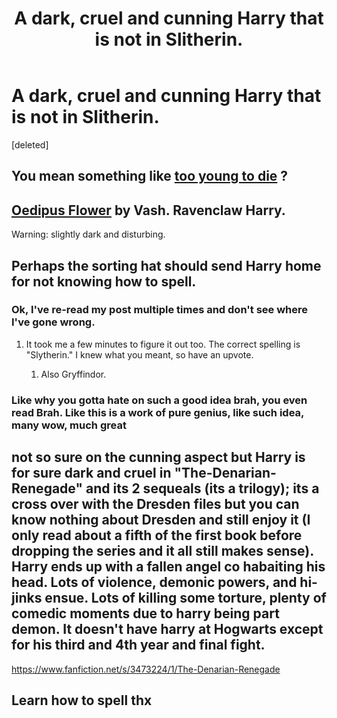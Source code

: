 #+TITLE: A dark, cruel and cunning Harry that is not in Slitherin.

* A dark, cruel and cunning Harry that is not in Slitherin.
:PROPERTIES:
:Score: 2
:DateUnix: 1432757274.0
:DateShort: 2015-May-28
:FlairText: Request
:END:
[deleted]


** You mean something like [[https://www.fanfiction.net/s/9057950/1/Too-Young-to-Die][too young to die]] ?
:PROPERTIES:
:Author: pokefinder2
:Score: 8
:DateUnix: 1432762075.0
:DateShort: 2015-May-28
:END:


** [[http://patronuscharm.net/s/139/1/][Oedipus Flower]] by Vash. Ravenclaw Harry.

Warning: slightly dark and disturbing.
:PROPERTIES:
:Author: truncation_error
:Score: 2
:DateUnix: 1432783713.0
:DateShort: 2015-May-28
:END:


** Perhaps the sorting hat should send Harry home for not knowing how to spell.
:PROPERTIES:
:Author: Taure
:Score: 17
:DateUnix: 1432762824.0
:DateShort: 2015-May-28
:END:

*** Ok, I've re-read my post multiple times and don't see where I've gone wrong.
:PROPERTIES:
:Score: 2
:DateUnix: 1432823396.0
:DateShort: 2015-May-28
:END:

**** It took me a few minutes to figure it out too. The correct spelling is "Slytherin." I knew what you meant, so have an upvote.
:PROPERTIES:
:Author: LocalMadman
:Score: 3
:DateUnix: 1432832155.0
:DateShort: 2015-May-28
:END:

***** Also Gryffindor.
:PROPERTIES:
:Author: Taure
:Score: 2
:DateUnix: 1432845626.0
:DateShort: 2015-May-29
:END:


*** Like why you gotta hate on such a good idea brah, you even read Brah. Like this is a work of pure genius, like such idea, many wow, much great
:PROPERTIES:
:Author: Knoxxy_love
:Score: -8
:DateUnix: 1432763217.0
:DateShort: 2015-May-28
:END:


** not so sure on the cunning aspect but Harry is for sure dark and cruel in "The-Denarian-Renegade" and its 2 sequeals (its a trilogy); its a cross over with the Dresden files but you can know nothing about Dresden and still enjoy it (I only read about a fifth of the first book before dropping the series and it all still makes sense). Harry ends up with a fallen angel co habaiting his head. Lots of violence, demonic powers, and hi-jinks ensue. Lots of killing some torture, plenty of comedic moments due to harry being part demon. It doesn't have harry at Hogwarts except for his third and 4th year and final fight.

[[https://www.fanfiction.net/s/3473224/1/The-Denarian-Renegade]]
:PROPERTIES:
:Author: k-k-KFC
:Score: 3
:DateUnix: 1432782239.0
:DateShort: 2015-May-28
:END:


** Learn how to spell thx
:PROPERTIES:
:Author: throwawayted98
:Score: -1
:DateUnix: 1432809995.0
:DateShort: 2015-May-28
:END:
